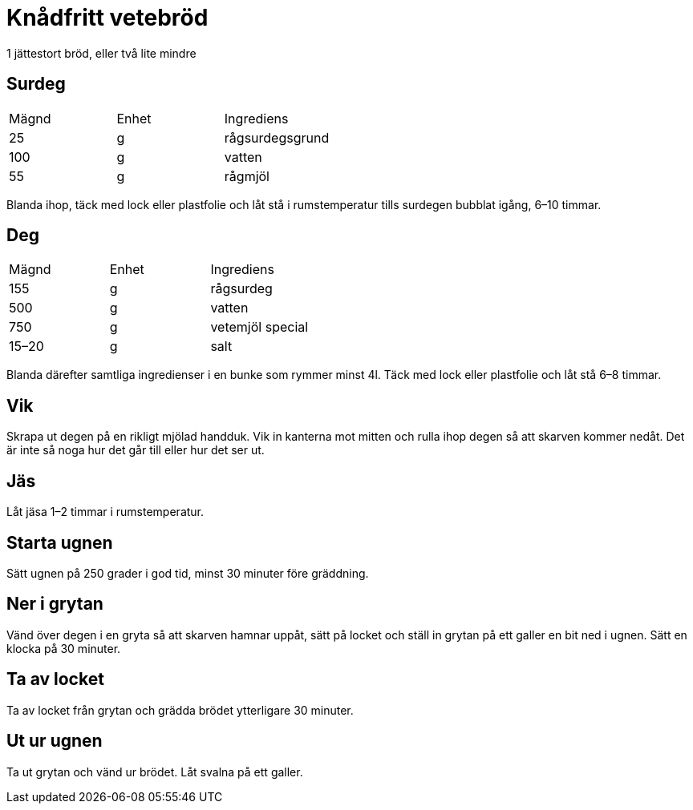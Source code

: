 = Knådfritt vetebröd

1 jättestort bröd, eller två lite mindre

== Surdeg

|===
| Mägnd | Enhet | Ingrediens
| 25    | g     | rågsurdegsgrund
| 100   | g     | vatten
| 55    | g     | rågmjöl
|===

Blanda ihop, täck med lock eller plastfolie och låt stå i rumstemperatur tills surdegen bubblat igång, 6–10 timmar.

== Deg

|===
| Mägnd | Enhet | Ingrediens
| 155   | g     | rågsurdeg
| 500   | g     | vatten
| 750   | g     | vetemjöl special 
| 15–20 | g     | salt
|===

Blanda därefter samtliga ingredienser i en bunke som rymmer minst 4l.
Täck med lock eller plastfolie och låt stå 6–8 timmar.

== Vik

Skrapa ut degen på en rikligt mjölad handduk. 
Vik in kanterna mot mitten och rulla ihop degen så att skarven kommer nedåt. 
Det är inte så noga hur det går till eller hur det ser ut. 

== Jäs

Låt jäsa 1–2 timmar i rumstemperatur.

== Starta ugnen 

Sätt ugnen på 250 grader i god tid, minst 30 minuter före gräddning.

== Ner i grytan 

Vänd över degen i en gryta så att skarven hamnar uppåt, sätt på locket och ställ in grytan på ett galler en bit ned i ugnen. Sätt en klocka på 30 minuter.

== Ta av locket

Ta av locket från grytan och grädda brödet ytterligare 30 minuter.

== Ut ur ugnen

Ta ut grytan och vänd ur brödet. Låt svalna på ett galler.